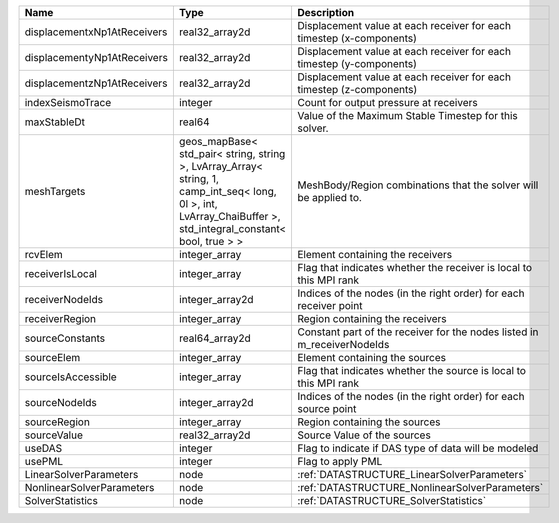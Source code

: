 

=========================== ============================================================================================================================================================== ======================================================================= 
Name                        Type                                                                                                                                                           Description                                                             
=========================== ============================================================================================================================================================== ======================================================================= 
displacementxNp1AtReceivers real32_array2d                                                                                                                                                 Displacement value at each receiver for each timestep (x-components)    
displacementyNp1AtReceivers real32_array2d                                                                                                                                                 Displacement value at each receiver for each timestep (y-components)    
displacementzNp1AtReceivers real32_array2d                                                                                                                                                 Displacement value at each receiver for each timestep (z-components)    
indexSeismoTrace            integer                                                                                                                                                        Count for output pressure at receivers                                  
maxStableDt                 real64                                                                                                                                                         Value of the Maximum Stable Timestep for this solver.                   
meshTargets                 geos_mapBase< std_pair< string, string >, LvArray_Array< string, 1, camp_int_seq< long, 0l >, int, LvArray_ChaiBuffer >, std_integral_constant< bool, true > > MeshBody/Region combinations that the solver will be applied to.        
rcvElem                     integer_array                                                                                                                                                  Element containing the receivers                                        
receiverIsLocal             integer_array                                                                                                                                                  Flag that indicates whether the receiver is local to this MPI rank      
receiverNodeIds             integer_array2d                                                                                                                                                Indices of the nodes (in the right order) for each receiver point       
receiverRegion              integer_array                                                                                                                                                  Region containing the receivers                                         
sourceConstants             real64_array2d                                                                                                                                                 Constant part of the receiver for the nodes listed in m_receiverNodeIds 
sourceElem                  integer_array                                                                                                                                                  Element containing the sources                                          
sourceIsAccessible          integer_array                                                                                                                                                  Flag that indicates whether the source is local to this MPI rank        
sourceNodeIds               integer_array2d                                                                                                                                                Indices of the nodes (in the right order) for each source point         
sourceRegion                integer_array                                                                                                                                                  Region containing the sources                                           
sourceValue                 real32_array2d                                                                                                                                                 Source Value of the sources                                             
useDAS                      integer                                                                                                                                                        Flag to indicate if DAS type of data will be modeled                    
usePML                      integer                                                                                                                                                        Flag to apply PML                                                       
LinearSolverParameters      node                                                                                                                                                           :ref:`DATASTRUCTURE_LinearSolverParameters`                             
NonlinearSolverParameters   node                                                                                                                                                           :ref:`DATASTRUCTURE_NonlinearSolverParameters`                          
SolverStatistics            node                                                                                                                                                           :ref:`DATASTRUCTURE_SolverStatistics`                                   
=========================== ============================================================================================================================================================== ======================================================================= 


